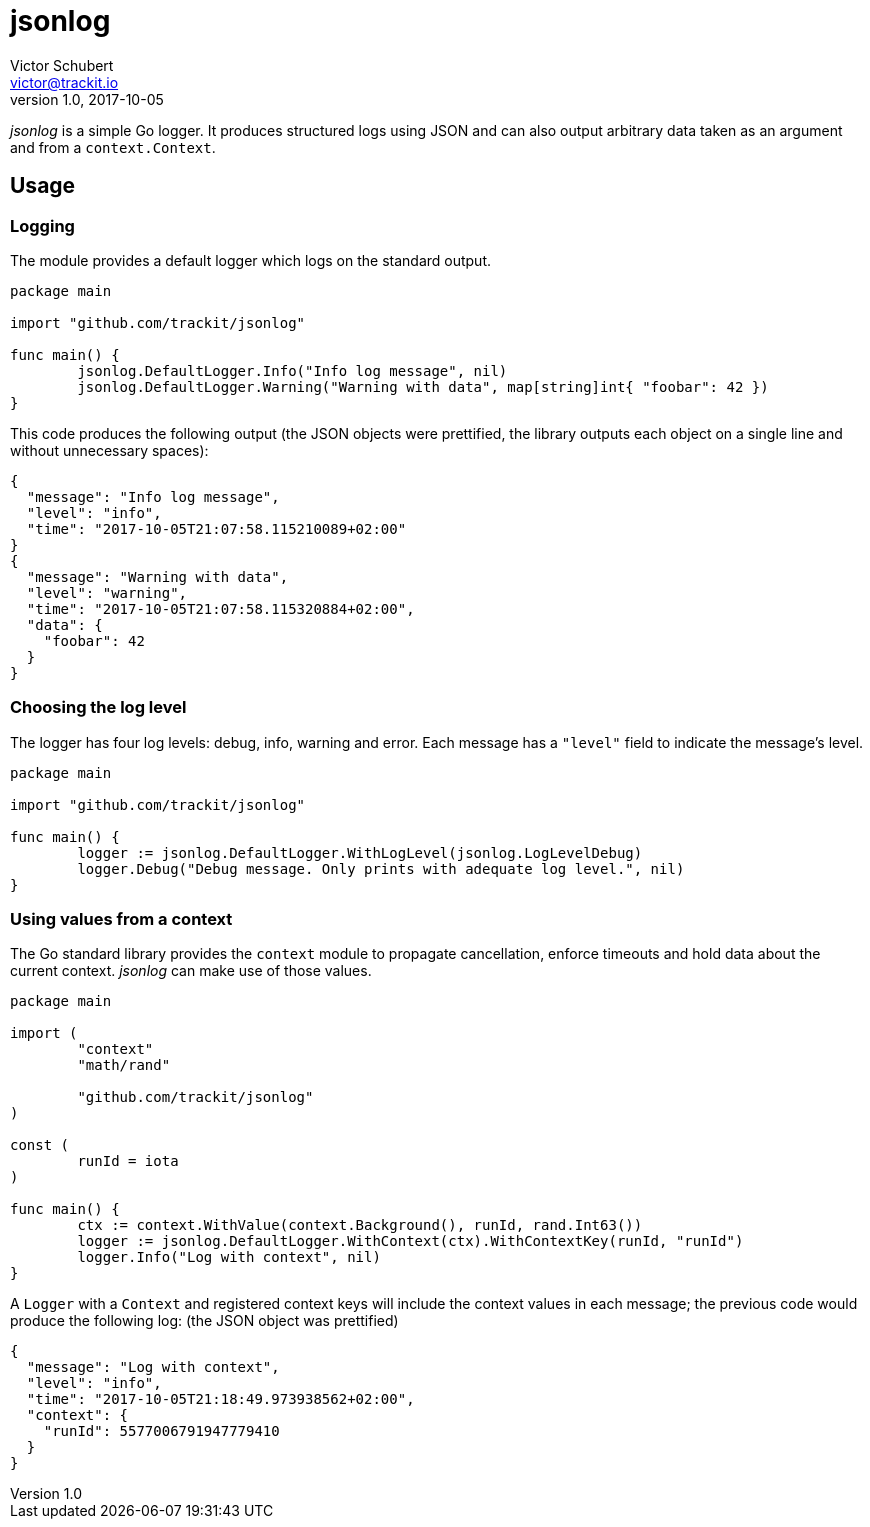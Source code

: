 jsonlog
=======
Victor Schubert <victor@trackit.io>
v1.0, 2017-10-05

_jsonlog_ is a simple Go logger. It produces structured logs using JSON and can
also output arbitrary data taken as an argument and from a `context.Context`.

== Usage

=== Logging

The module provides a default logger which logs on the standard output.

[source,go]
----
package main

import "github.com/trackit/jsonlog"

func main() {
	jsonlog.DefaultLogger.Info("Info log message", nil)
	jsonlog.DefaultLogger.Warning("Warning with data", map[string]int{ "foobar": 42 })
}
----

This code produces the following output (the JSON objects were prettified, the
library outputs each object on a single line and without unnecessary spaces):

[source,json]
----
{
  "message": "Info log message",
  "level": "info",
  "time": "2017-10-05T21:07:58.115210089+02:00"
}
{
  "message": "Warning with data",
  "level": "warning",
  "time": "2017-10-05T21:07:58.115320884+02:00",
  "data": {
    "foobar": 42
  }
}
----

=== Choosing the log level

The logger has four log levels: debug, info, warning and error. Each message
has a `"level"` field to indicate the message's level.

[source,go]
----
package main

import "github.com/trackit/jsonlog"

func main() {
	logger := jsonlog.DefaultLogger.WithLogLevel(jsonlog.LogLevelDebug)
	logger.Debug("Debug message. Only prints with adequate log level.", nil)
}
----

=== Using values from a context

The Go standard library provides the `context` module to propagate
cancellation, enforce timeouts and hold data about the current context.
_jsonlog_ can make use of those values.

[source,go]
----
package main

import (
	"context"
	"math/rand"

	"github.com/trackit/jsonlog"
)

const (
	runId = iota
)

func main() {
	ctx := context.WithValue(context.Background(), runId, rand.Int63())
	logger := jsonlog.DefaultLogger.WithContext(ctx).WithContextKey(runId, "runId")
	logger.Info("Log with context", nil)
}
----

A `Logger` with a `Context` and registered context keys will include the
context values in each message; the previous code would produce the following
log: (the JSON object was prettified)

[source,go]
----
{
  "message": "Log with context",
  "level": "info",
  "time": "2017-10-05T21:18:49.973938562+02:00",
  "context": {
    "runId": 5577006791947779410
  }
}
----
